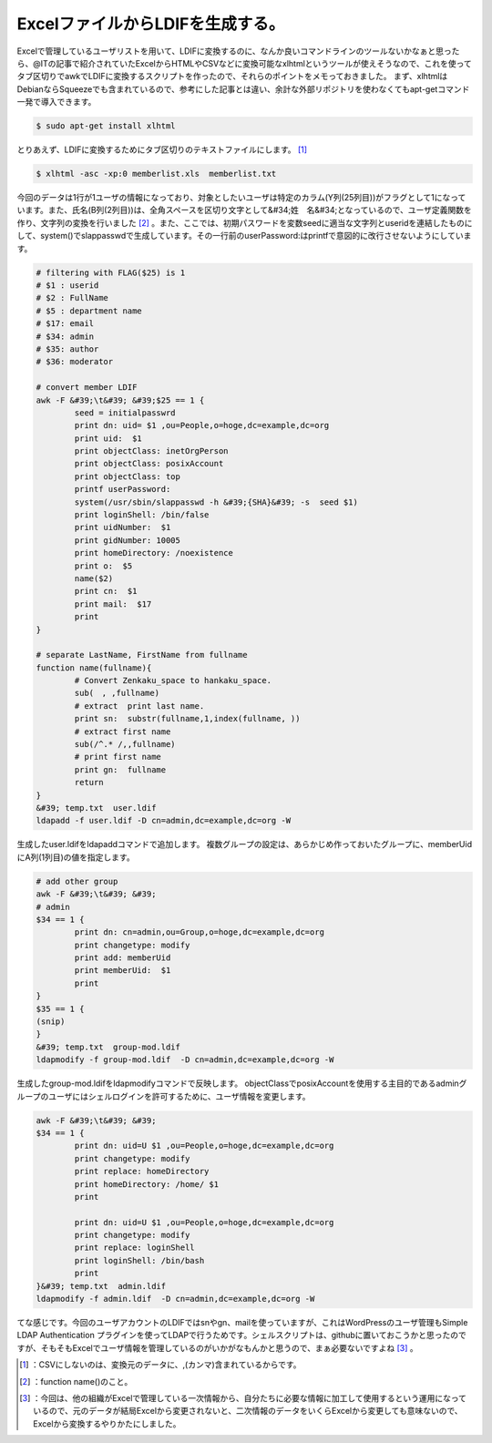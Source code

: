 ﻿ExcelファイルからLDIFを生成する。
##########################################


Excelで管理しているユーザリストを用いて、LDIFに変換するのに、なんか良いコマンドラインのツールないかなぁと思ったら、@ITの記事で紹介されていたExcelからHTMLやCSVなどに変換可能なxlhtmlというツールが使えそうなので、これを使ってタブ区切りでawkでLDIFに変換するスクリプトを作ったので、それらのポイントをメモっておきました。
まず、xlhtmlはDebianならSqueezeでも含まれているので、参考にした記事とは違い、余計な外部リポジトリを使わなくてもapt-getコマンド一発で導入できます。

.. code-block:: none

   $ sudo apt-get install xlhtml


とりあえず、LDIFに変換するためにタブ区切りのテキストファイルにします。 [#]_ 

.. code-block:: none

   $ xlhtml -asc -xp:0 memberlist.xls  memberlist.txt


今回のデータは1行が1ユーザの情報になっており、対象としたいユーザは特定のカラム(Y列(25列目))がフラグとして1になっています。また、氏名(B列(2列目))は、全角スペースを区切り文字として&#34;姓　名&#34;となっているので、ユーザ定義関数を作り、文字列の変換を行いました [#]_ 。また、ここでは、初期パスワードを変数seedに適当な文字列とuseridを連結したものにして、system()でslappasswdで生成しています。その一行前のuserPassword:はprintfで意図的に改行させないようにしています。

.. code-block:: none

   # filtering with FLAG($25) is 1
   # $1 : userid
   # $2 : FullName
   # $5 : department name
   # $17: email
   # $34: admin
   # $35: author
   # $36: moderator
   
   # convert member LDIF
   awk -F &#39;\t&#39; &#39;$25 == 1 {
           seed = initialpasswrd
           print dn: uid= $1 ,ou=People,o=hoge,dc=example,dc=org
           print uid:  $1
           print objectClass: inetOrgPerson
           print objectClass: posixAccount
           print objectClass: top
           printf userPassword: 
           system(/usr/sbin/slappasswd -h &#39;{SHA}&#39; -s  seed $1)
           print loginShell: /bin/false
           print uidNumber:  $1
           print gidNumber: 10005
           print homeDirectory: /noexistence
           print o:  $5
           name($2)
           print cn:  $1
           print mail:  $17
           print 
   }
   
   # separate LastName, FirstName from fullname
   function name(fullname){
           # Convert Zenkaku_space to hankaku_space.
           sub(　, ,fullname)
           # extract  print last name.
           print sn:  substr(fullname,1,index(fullname, ))
           # extract first name
           sub(/^.* /,,fullname)
           # print first name
           print gn:  fullname
           return
   }
   &#39; temp.txt  user.ldif
   ldapadd -f user.ldif -D cn=admin,dc=example,dc=org -W


生成したuser.ldifをldapaddコマンドで追加します。
複数グループの設定は、あらかじめ作っておいたグループに、memberUidにA列(1列目)の値を指定します。

.. code-block:: none

   # add other group
   awk -F &#39;\t&#39; &#39;
   # admin
   $34 == 1 {
           print dn: cn=admin,ou=Group,o=hoge,dc=example,dc=org
           print changetype: modify
           print add: memberUid
           print memberUid:  $1
           print 
   }
   $35 == 1 {
   (snip)
   }
   &#39; temp.txt  group-mod.ldif
   ldapmodify -f group-mod.ldif  -D cn=admin,dc=example,dc=org -W


生成したgroup-mod.ldifをldapmodifyコマンドで反映します。
objectClassでposixAccountを使用する主目的であるadminグループのユーザにはシェルログインを許可するために、ユーザ情報を変更します。

.. code-block:: none

   awk -F &#39;\t&#39; &#39;
   $34 == 1 {
           print dn: uid=U $1 ,ou=People,o=hoge,dc=example,dc=org
           print changetype: modify
           print replace: homeDirectory
           print homeDirectory: /home/ $1
           print 
   
           print dn: uid=U $1 ,ou=People,o=hoge,dc=example,dc=org
           print changetype: modify
           print replace: loginShell
           print loginShell: /bin/bash
           print 
   }&#39; temp.txt  admin.ldif
   ldapmodify -f admin.ldif  -D cn=admin,dc=example,dc=org -W


てな感じです。今回のユーザアカウントのLDIFではsnやgn、mailを使っていますが、これはWordPressのユーザ管理もSimple LDAP Authentication プラグインを使ってLDAPで行うためです。シェルスクリプトは、githubに置いておこうかと思ったのですが、そもそもExcelでユーザ情報を管理しているのがいかがなもんかと思うので、まぁ必要ないですよね [#]_ 。



.. [#] ：CSVにしないのは、変換元のデータに、,(カンマ)含まれているからです。
.. [#] ：function name()のこと。
.. [#] ：今回は、他の組織がExcelで管理している一次情報から、自分たちに必要な情報に加工して使用するという運用になっているので、元のデータが結局Excelから変更されないと、二次情報のデータをいくらExcelから変更しても意味ないので、Excelから変換するやりかたにしました。



.. author:: mkouhei
.. categories:: Unix/Linux, Debian, 
.. tags::
.. comments::


